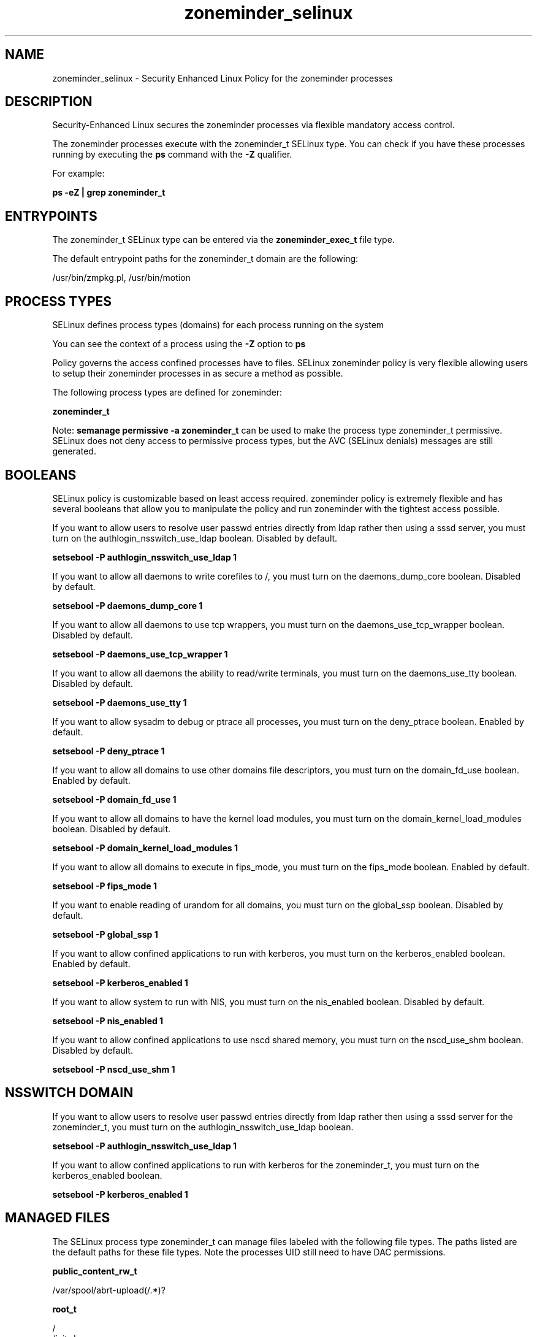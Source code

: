 .TH  "zoneminder_selinux"  "8"  "13-01-16" "zoneminder" "SELinux Policy documentation for zoneminder"
.SH "NAME"
zoneminder_selinux \- Security Enhanced Linux Policy for the zoneminder processes
.SH "DESCRIPTION"

Security-Enhanced Linux secures the zoneminder processes via flexible mandatory access control.

The zoneminder processes execute with the zoneminder_t SELinux type. You can check if you have these processes running by executing the \fBps\fP command with the \fB\-Z\fP qualifier.

For example:

.B ps -eZ | grep zoneminder_t


.SH "ENTRYPOINTS"

The zoneminder_t SELinux type can be entered via the \fBzoneminder_exec_t\fP file type.

The default entrypoint paths for the zoneminder_t domain are the following:

/usr/bin/zmpkg.pl, /usr/bin/motion
.SH PROCESS TYPES
SELinux defines process types (domains) for each process running on the system
.PP
You can see the context of a process using the \fB\-Z\fP option to \fBps\bP
.PP
Policy governs the access confined processes have to files.
SELinux zoneminder policy is very flexible allowing users to setup their zoneminder processes in as secure a method as possible.
.PP
The following process types are defined for zoneminder:

.EX
.B zoneminder_t
.EE
.PP
Note:
.B semanage permissive -a zoneminder_t
can be used to make the process type zoneminder_t permissive. SELinux does not deny access to permissive process types, but the AVC (SELinux denials) messages are still generated.

.SH BOOLEANS
SELinux policy is customizable based on least access required.  zoneminder policy is extremely flexible and has several booleans that allow you to manipulate the policy and run zoneminder with the tightest access possible.


.PP
If you want to allow users to resolve user passwd entries directly from ldap rather then using a sssd server, you must turn on the authlogin_nsswitch_use_ldap boolean. Disabled by default.

.EX
.B setsebool -P authlogin_nsswitch_use_ldap 1

.EE

.PP
If you want to allow all daemons to write corefiles to /, you must turn on the daemons_dump_core boolean. Disabled by default.

.EX
.B setsebool -P daemons_dump_core 1

.EE

.PP
If you want to allow all daemons to use tcp wrappers, you must turn on the daemons_use_tcp_wrapper boolean. Disabled by default.

.EX
.B setsebool -P daemons_use_tcp_wrapper 1

.EE

.PP
If you want to allow all daemons the ability to read/write terminals, you must turn on the daemons_use_tty boolean. Disabled by default.

.EX
.B setsebool -P daemons_use_tty 1

.EE

.PP
If you want to allow sysadm to debug or ptrace all processes, you must turn on the deny_ptrace boolean. Enabled by default.

.EX
.B setsebool -P deny_ptrace 1

.EE

.PP
If you want to allow all domains to use other domains file descriptors, you must turn on the domain_fd_use boolean. Enabled by default.

.EX
.B setsebool -P domain_fd_use 1

.EE

.PP
If you want to allow all domains to have the kernel load modules, you must turn on the domain_kernel_load_modules boolean. Disabled by default.

.EX
.B setsebool -P domain_kernel_load_modules 1

.EE

.PP
If you want to allow all domains to execute in fips_mode, you must turn on the fips_mode boolean. Enabled by default.

.EX
.B setsebool -P fips_mode 1

.EE

.PP
If you want to enable reading of urandom for all domains, you must turn on the global_ssp boolean. Disabled by default.

.EX
.B setsebool -P global_ssp 1

.EE

.PP
If you want to allow confined applications to run with kerberos, you must turn on the kerberos_enabled boolean. Enabled by default.

.EX
.B setsebool -P kerberos_enabled 1

.EE

.PP
If you want to allow system to run with NIS, you must turn on the nis_enabled boolean. Disabled by default.

.EX
.B setsebool -P nis_enabled 1

.EE

.PP
If you want to allow confined applications to use nscd shared memory, you must turn on the nscd_use_shm boolean. Disabled by default.

.EX
.B setsebool -P nscd_use_shm 1

.EE

.SH NSSWITCH DOMAIN

.PP
If you want to allow users to resolve user passwd entries directly from ldap rather then using a sssd server for the zoneminder_t, you must turn on the authlogin_nsswitch_use_ldap boolean.

.EX
.B setsebool -P authlogin_nsswitch_use_ldap 1
.EE

.PP
If you want to allow confined applications to run with kerberos for the zoneminder_t, you must turn on the kerberos_enabled boolean.

.EX
.B setsebool -P kerberos_enabled 1
.EE

.SH "MANAGED FILES"

The SELinux process type zoneminder_t can manage files labeled with the following file types.  The paths listed are the default paths for these file types.  Note the processes UID still need to have DAC permissions.

.br
.B public_content_rw_t

	/var/spool/abrt-upload(/.*)?
.br

.br
.B root_t

	/
.br
	/initrd
.br

.br
.B zoneminder_log_t

	/var/log/motion\.log.*
.br
	/var/log/zoneminder(/.*)?
.br

.br
.B zoneminder_spool_t

	/var/spool/zoneminder-upload(/.*)?
.br

.br
.B zoneminder_tmpfs_t


.br
.B zoneminder_var_lib_t

	/var/motion(/.*)?
.br
	/var/lib/zoneminder(/.*)?
.br

.br
.B zoneminder_var_run_t

	/var/run/motion\.pid
.br

.SH FILE CONTEXTS
SELinux requires files to have an extended attribute to define the file type.
.PP
You can see the context of a file using the \fB\-Z\fP option to \fBls\bP
.PP
Policy governs the access confined processes have to these files.
SELinux zoneminder policy is very flexible allowing users to setup their zoneminder processes in as secure a method as possible.
.PP

.PP
.B STANDARD FILE CONTEXT

SELinux defines the file context types for the zoneminder, if you wanted to
store files with these types in a diffent paths, you need to execute the semanage command to sepecify alternate labeling and then use restorecon to put the labels on disk.

.B semanage fcontext -a -t zoneminder_exec_t '/srv/zoneminder/content(/.*)?'
.br
.B restorecon -R -v /srv/myzoneminder_content

Note: SELinux often uses regular expressions to specify labels that match multiple files.

.I The following file types are defined for zoneminder:


.EX
.PP
.B zoneminder_exec_t
.EE

- Set files with the zoneminder_exec_t type, if you want to transition an executable to the zoneminder_t domain.

.br
.TP 5
Paths:
/usr/bin/zmpkg.pl, /usr/bin/motion

.EX
.PP
.B zoneminder_initrc_exec_t
.EE

- Set files with the zoneminder_initrc_exec_t type, if you want to transition an executable to the zoneminder_initrc_t domain.

.br
.TP 5
Paths:
/etc/rc\.d/init\.d/motion, /etc/rc\.d/init\.d/zoneminder

.EX
.PP
.B zoneminder_log_t
.EE

- Set files with the zoneminder_log_t type, if you want to treat the data as zoneminder log data, usually stored under the /var/log directory.

.br
.TP 5
Paths:
/var/log/motion\.log.*, /var/log/zoneminder(/.*)?

.EX
.PP
.B zoneminder_spool_t
.EE

- Set files with the zoneminder_spool_t type, if you want to store the zoneminder files under the /var/spool directory.


.EX
.PP
.B zoneminder_tmpfs_t
.EE

- Set files with the zoneminder_tmpfs_t type, if you want to store zoneminder files on a tmpfs file system.


.EX
.PP
.B zoneminder_var_lib_t
.EE

- Set files with the zoneminder_var_lib_t type, if you want to store the zoneminder files under the /var/lib directory.

.br
.TP 5
Paths:
/var/motion(/.*)?, /var/lib/zoneminder(/.*)?

.EX
.PP
.B zoneminder_var_run_t
.EE

- Set files with the zoneminder_var_run_t type, if you want to store the zoneminder files under the /run or /var/run directory.


.PP
Note: File context can be temporarily modified with the chcon command.  If you want to permanently change the file context you need to use the
.B semanage fcontext
command.  This will modify the SELinux labeling database.  You will need to use
.B restorecon
to apply the labels.

.SH SHARING FILES
If you want to share files with multiple domains (Apache, FTP, rsync, Samba), you can set a file context of public_content_t and public_content_rw_t.  These context allow any of the above domains to read the content.  If you want a particular domain to write to the public_content_rw_t domain, you must set the appropriate boolean.
.TP
Allow zoneminder servers to read the /var/zoneminder directory by adding the public_content_t file type to the directory and by restoring the file type.
.PP
.B
semanage fcontext -a -t public_content_t "/var/zoneminder(/.*)?"
.br
.B restorecon -F -R -v /var/zoneminder
.pp
.TP
Allow zoneminder servers to read and write /var/tmp/incoming by adding the public_content_rw_t type to the directory and by restoring the file type.  This also requires the allow_zoneminderd_anon_write boolean to be set.
.PP
.B
semanage fcontext -a -t public_content_rw_t "/var/zoneminder/incoming(/.*)?"
.br
.B restorecon -F -R -v /var/zoneminder/incoming


.PP
If you want to allow ZoneMinder to modify public files used for public file transfer services., you must turn on the zoneminder_anon_write boolean.

.EX
.B setsebool -P zoneminder_anon_write 1
.EE

.SH "COMMANDS"
.B semanage fcontext
can also be used to manipulate default file context mappings.
.PP
.B semanage permissive
can also be used to manipulate whether or not a process type is permissive.
.PP
.B semanage module
can also be used to enable/disable/install/remove policy modules.

.B semanage boolean
can also be used to manipulate the booleans

.PP
.B system-config-selinux
is a GUI tool available to customize SELinux policy settings.

.SH AUTHOR
This manual page was auto-generated using
.B "sepolicy manpage"
by Dan Walsh.

.SH "SEE ALSO"
selinux(8), zoneminder(8), semanage(8), restorecon(8), chcon(1), sepolicy(8)
, setsebool(8)
